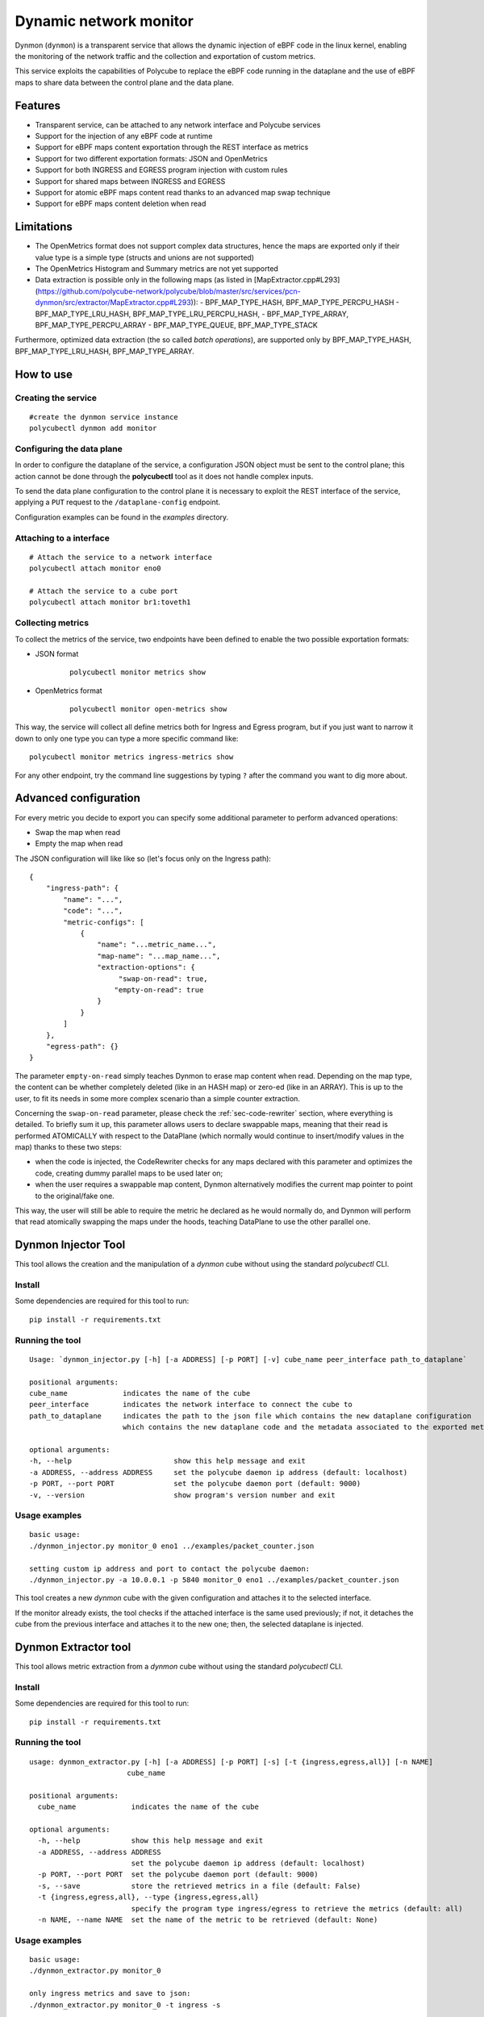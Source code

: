 Dynamic network monitor 
=======================

Dynmon (``dynmon``) is a transparent service that allows the dynamic injection of eBPF code in the linux kernel, enabling the monitoring of the network traffic and the collection and exportation of custom metrics.

This service exploits the capabilities of Polycube to replace the eBPF code running in the dataplane and the use of eBPF maps to share data between the control plane and the data plane.

Features
--------
- Transparent service, can be attached to any network interface and Polycube services
- Support for the injection of any eBPF code at runtime
- Support for eBPF maps content exportation through the REST interface as metrics
- Support for two different exportation formats: JSON and OpenMetrics
- Support for both INGRESS and EGRESS program injection with custom rules
- Support for shared maps between INGRESS and EGRESS
- Support for atomic eBPF maps content read thanks to an advanced map swap technique
- Support for eBPF maps content deletion when read

Limitations
-----------
- The OpenMetrics format does not support complex data structures, hence the maps are exported only if their value type is a simple type (structs and unions are not supported)
- The OpenMetrics Histogram and Summary metrics are not yet supported
- Data extraction is possible only in the following maps (as listed in [MapExtractor.cpp#L293](https://github.com/polycube-network/polycube/blob/master/src/services/pcn-dynmon/src/extractor/MapExtractor.cpp#L293)):
  - BPF_MAP_TYPE_HASH, BPF_MAP_TYPE_PERCPU_HASH
  - BPF_MAP_TYPE_LRU_HASH, BPF_MAP_TYPE_LRU_PERCPU_HASH,
  - BPF_MAP_TYPE_ARRAY, BPF_MAP_TYPE_PERCPU_ARRAY
  - BPF_MAP_TYPE_QUEUE, BPF_MAP_TYPE_STACK

Furthermore, optimized data extraction (the so called *batch operations*), are supported only by BPF_MAP_TYPE_HASH, BPF_MAP_TYPE_LRU_HASH, BPF_MAP_TYPE_ARRAY.


How to use
----------

Creating the service
^^^^^^^^^^^^^^^^^^^^
::

    #create the dynmon service instance
    polycubectl dynmon add monitor


Configuring the data plane
^^^^^^^^^^^^^^^^^^^^^^^^^^
In order to configure the dataplane of the service, a configuration JSON object must be sent to the control plane; this action cannot be done through the **polycubectl** tool as it does not handle complex inputs.

To send the data plane configuration to the control plane it is necessary to exploit the REST interface of the service, applying a ``PUT`` request to the ``/dataplane-config`` endpoint.

Configuration examples can be found in the *examples* directory.


Attaching to a interface
^^^^^^^^^^^^^^^^^^^^^^^^
::

    # Attach the service to a network interface
    polycubectl attach monitor eno0

    # Attach the service to a cube port
    polycubectl attach monitor br1:toveth1


Collecting metrics
^^^^^^^^^^^^^^^^^^
To collect the metrics of the service, two endpoints have been defined to enable the two possible exportation formats:

- JSON format

    ::

        polycubectl monitor metrics show

- OpenMetrics format

    ::

        polycubectl monitor open-metrics show


This way, the service will collect all define metrics both for Ingress and Egress program, but if you just want to narrow it down to only one type you can type a more specific command like:

::

    polycubectl monitor metrics ingress-metrics show


For any other endpoint, try the command line suggestions by typing ``?`` after the command you want to dig more about.


Advanced configuration
----------------------

For every metric you decide to export you can specify some additional parameter to perform advanced operations:

- Swap the map when read

- Empty the map when read


The JSON configuration will like like so (let's focus only on the Ingress path):

::

    {
        "ingress-path": {
            "name": "...",
            "code": "...",
            "metric-configs": [
                {
                    "name": "...metric_name...",
                    "map-name": "...map_name...",
                    "extraction-options": {
                         "swap-on-read": true,
                        "empty-on-read": true
                    }
                }
            ]
        },
        "egress-path": {}
    }


The parameter ``empty-on-read`` simply teaches Dynmon to erase map content when read. Depending on the map type, the content can be whether completely deleted (like in an HASH map) or zero-ed (like in an ARRAY). This is up to the user, to fit its needs in some more complex scenario than a simple counter extraction.

Concerning the ``swap-on-read`` parameter, please check the :ref:`sec-code-rewriter` section, where everything is detailed. To briefly sum it up, this parameter allows users to declare swappable maps, meaning that their read is performed ATOMICALLY with respect to the DataPlane (which normally would continue to insert/modify values in the map) thanks to these two steps:

- when the code is injected, the CodeRewriter checks for any maps declared with this parameter and optimizes the code, creating dummy parallel maps to be used later on;

- when the user requires a swappable map content, Dynmon alternatively modifies the current map pointer to point to the original/fake one.


This way, the user will still be able to require the metric he declared as he would normally do, and Dynmon will perform that read atomically swapping the maps under the hoods, teaching DataPlane to use the other parallel one.


Dynmon Injector Tool
--------------------

This tool allows the creation and the manipulation of a `dynmon` cube without using the standard `polycubectl` CLI.

Install
^^^^^^^
Some dependencies are required for this tool to run:
::

    pip install -r requirements.txt


Running the tool
^^^^^^^^^^^^^^^^
::

    Usage: `dynmon_injector.py [-h] [-a ADDRESS] [-p PORT] [-v] cube_name peer_interface path_to_dataplane`
    
    positional arguments:
    cube_name             indicates the name of the cube
    peer_interface        indicates the network interface to connect the cube to
    path_to_dataplane     indicates the path to the json file which contains the new dataplane configuration
                          which contains the new dataplane code and the metadata associated to the exported metrics

    optional arguments:
    -h, --help                        show this help message and exit
    -a ADDRESS, --address ADDRESS     set the polycube daemon ip address (default: localhost)
    -p PORT, --port PORT              set the polycube daemon port (default: 9000)
    -v, --version                     show program's version number and exit


Usage examples
^^^^^^^^^^^^^^
::

    basic usage:
    ./dynmon_injector.py monitor_0 eno1 ../examples/packet_counter.json

    setting custom ip address and port to contact the polycube daemon:
    ./dynmon_injector.py -a 10.0.0.1 -p 5840 monitor_0 eno1 ../examples/packet_counter.json


This tool creates a new `dynmon` cube with the given configuration and attaches it to the selected interface.

If the monitor already exists, the tool checks if the attached interface is the same used previously; if not, it detaches the cube from the previous interface and attaches it to the new one; then, the selected dataplane is injected.


Dynmon Extractor tool
---------------------

This tool allows metric extraction from a `dynmon` cube without using the standard `polycubectl` CLI.

Install
^^^^^^^
Some dependencies are required for this tool to run:
::

    pip install -r requirements.txt


Running the tool
^^^^^^^^^^^^^^^^
::

    usage: dynmon_extractor.py [-h] [-a ADDRESS] [-p PORT] [-s] [-t {ingress,egress,all}] [-n NAME]
                           cube_name

    positional arguments:
      cube_name             indicates the name of the cube
    
    optional arguments:
      -h, --help            show this help message and exit
      -a ADDRESS, --address ADDRESS
                            set the polycube daemon ip address (default: localhost)
      -p PORT, --port PORT  set the polycube daemon port (default: 9000)
      -s, --save            store the retrieved metrics in a file (default: False)
      -t {ingress,egress,all}, --type {ingress,egress,all}
                            specify the program type ingress/egress to retrieve the metrics (default: all)
      -n NAME, --name NAME  set the name of the metric to be retrieved (default: None)


Usage examples
^^^^^^^^^^^^^^
::

    basic usage:
    ./dynmon_extractor.py monitor_0

    only ingress metrics and save to json:
    ./dynmon_extractor.py monitor_0 -t ingress -s


Code Rewriter
-------------

The Code Rewriter is an extremely advanced code optimizator to adapt user dynamically injected code according to the provided configuration. It basically performs some optimization in order to provide all the requested functionalities keeping high performance and reliability. Moreover, it relies on eBPF code patterns that identify a map and its declaration, so the user does not need to code any additional informations other than the configurations for each metric he wants to retrieve.

First of all, the Rewriter could be accessible to anyone, meaning that other services could use it to compile dynamically injected code, but since Dynmon is the only Polycube's entry point for user code by now, you will se its usage limited to the Dynmon service. For future similar services, remember that this rewriter is available.

The code compilation is performed every time new code is injected, both for Ingress and Egress data path, but actually it will optimize the code only when there is at least one map declared as ``"swap-on-read"``. Thus, do not expect different behaviour when inserting input without that option.

There are two different type of compilation:

- PROGRAM_INDEX_SWAP

- PROGRAM_RELOAD
  
PROGRAM_INDEX_SWAP rewrite
^^^^^^^^^^^^^^^^^^^^^^^^^^

The PROGRAM_INDEX_SWAP rewrite type is the best you can get from this rewriter by now. It is extremely sophisticated and not easy at all to understand, since we have tried to take into account as many scenarios as possible. This said, let's analyze it.

During the first phase of this compilation, all the maps declared with the ``"swap-on-read"`` feature enabled are parsed, checking if their declaration in the code matches one of the following rules:

- the map is declared as _SHARED
- the map is declared as _PUBLIC
- the map is declared as _PINNED
- the map is declared as "extern"

Since those maps are declared as swappable, if any of these rules is matched, then the rewriter declares another dummy map named ``MAP_NAME_1`` of the same time, which will be used when the code is swapped. Although, in case the map was _PINNED, the user have to be sure that another pinned map named ``MAP_NAME_1`` is present and created a priori in the filesystem, since this rewriter cannot create a _PINNED map for you. For all these other types, another parallel map is created smoothly.

If a user created a map of such type, then he probably wants to use another previously declared map out or inside Polycube, or he wanted to share this map between Ingress and Egress programs.

If the map did not match one of these rules, then it is left unchanged in the cloned code, meaning that there will be another program-local map with limited scope that will be read alternatively.

The second phase consists is checking all those maps which are not declared as swappable. The rewriter retrieve all those declarations and checks for them to see if it is able to modify it. In fact, during this phase, whenever it encounters a declaration which it is unable to modify, it stops and uses the PROGRAM_RELOAD compilation as fallback, to let everything run as required, even though in an sub-optimal optimized way.

Since those map must not swap, the rewriter tries to declare a map which is shared among the original and cloned program, in order to make the map visible from both of them. For all those maps, these rules are applied:

- if the map is declared as _PINNED or "extern", then it will be left unchanged in the cloned program, since the user is using an extern map which should exists a priori
- if the map is NOT declared using the standard (BPF_TABLE and BPF_QUEUESTACK) helpers, then the compilation stops and the PROGRAM_RELOAD one is used, since the rewriter is not able by now to change such declarations into specific one (eg. from BPF_ARRAY(...) to BPF_TABLE("array"...), too many possibilities and variadic parameters)
- if the map is declared as _SHARED or _PUBLIC, then the declaration is changed in the cloned code into "extern", meaning that the map is already declared in the original code
- otherwise, the declaration in the original code is changed into BPF_TABLE_SHARED/BPF_QUEUESTACK_SHARED and in the cloned code the map will be declared as "extern". Moreover, the map name will be changed into ``MAP_NAME_INGRESS`` or ``MAP_NAME_EGRESS`` to avoid such much to collide with others declared in a different program type.

Once finished, both the original and cloned code are ready to be inserted in the probe. Since it is an enhanced compilation which allows users to save time every time they want to read their metrics, we have used a very efficient technique to alternate the code execution. These two programs are compiled also from LLVM one time, and then they are inserted in the probe but not as primarly code. In fact, this compilation delivers also a master PIVOTING code which will be injected as code to be executed every time there is an incoming/outgoing packet.

The PIVOTING code simply calls the original/cloned program main function according to the current program index. This program index is stored in an internal BPF_TABLE and it is changed every time a user performs a read. When the index refers to the original code, the PIVOTING function will call the original code main function, and vice versa.

Thanks to this technique, every time a user requires metrics there's only almost 4ms overhead due to changing the index from ControlPlane, which compared to the 400ms using the PROGRAM_RELOAD compilation, is an extremely advantage we are proud of having developed.


PROGRAM_RELOAD compilation
^^^^^^^^^^^^^^^^^^^^^^^^^^

This compilation type is quite simple to understand. It is used as a fallback compilation, since it achieves the map swap function, but in a more time expensive way. In fact, when this option is used, it is generated a new code starting from the original injected one, and then the following steps are followed:

1. in the cloned code, change all ``MAP_NAME`` occurrences with opportunistic names to distinguish them, like ``MAP_NAME_1``
2. in the cloned code, add the original ``MAP_NAME`` declaration that is present in the original code
3. in the original code, add the ``MAP_NAME_1`` declaration that is present in the cloned code

Since we have to guarantee map read atomicity, we declare a new parallel map with a dummy name. Whenever the user requires metrics, the currently active code is swapped with inactive one, meaning that all the map usages are "replaced" with the dummy/original ones (eg. MAP.lookup() will become MAP_1.lookup() alternatively). Whenever the code is swapped, all the other maps which were not declared as swappable are kept, thanks to the advanced Polycube's map-stealing feature. This way their content is preserved, and the only thing that changes is, as required by the user, the swappable maps' ones.

Both the new and old map declaration need to be places in the codes, otherwise they would not know about the other maps other than the ones they have declared.

The codes are, as said, alternatively injected in the probe, but it is worth noticing that although the PROGRAM_INDEX_SWAP compilation, this one requires LLVM to compile the current code every time it is swapped.

Some tests have been run and their results led to 400ms on average of overhead each time the user requires metrics, due to the LLVM compilation time and the time to inject the code in the probe. Obviously, it is not the better solution, but at least it provides the user all the functionality he asked for, even though the enhanced compilation went wrong.
